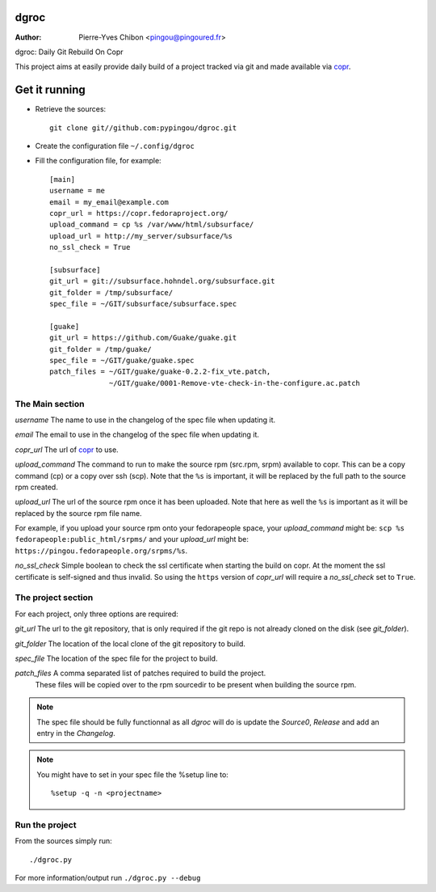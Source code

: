 dgroc
=====

:Author: Pierre-Yves Chibon <pingou@pingoured.fr>


dgroc: Daily Git Rebuild On Copr

This project aims at easily provide daily build of a project tracked via git and
made available via `copr <http://copr.fedoraproject.org>`_.

Get it running
==============

* Retrieve the sources::

    git clone git//github.com:pypingou/dgroc.git


* Create the configuration file ``~/.config/dgroc``

* Fill the configuration file, for example::

    [main]
    username = me
    email = my_email@example.com
    copr_url = https://copr.fedoraproject.org/
    upload_command = cp %s /var/www/html/subsurface/
    upload_url = http://my_server/subsurface/%s
    no_ssl_check = True

    [subsurface]
    git_url = git://subsurface.hohndel.org/subsurface.git
    git_folder = /tmp/subsurface/
    spec_file = ~/GIT/subsurface/subsurface.spec

    [guake]
    git_url = https://github.com/Guake/guake.git
    git_folder = /tmp/guake/
    spec_file = ~/GIT/guake/guake.spec
    patch_files = ~/GIT/guake/guake-0.2.2-fix_vte.patch,
                  ~/GIT/guake/0001-Remove-vte-check-in-the-configure.ac.patch


The Main section
----------------
`username` The name to use in the changelog of the spec file when updating it.

`email` The email to use in the changelog of the spec file when updating it.

`copr_url` The url of `copr`_ to use.

`upload_command` The command to run to make the source rpm (src.rpm, srpm)
available to copr. This can be a copy command (cp) or a copy over ssh (scp).
Note that the ``%s`` is important, it will be replaced by the full path to the
source rpm created.

`upload_url` The url of the source rpm once it has been uploaded. Note that here
as well the ``%s`` is important as it will be replaced by the source rpm file
name.

For example, if you upload your source rpm onto your fedorapeople space, your
`upload_command` might be: ``scp %s fedorapeople:public_html/srpms/`` and your
`upload_url` might be: ``https://pingou.fedorapeople.org/srpms/%s``.

`no_ssl_check` Simple boolean to check the ssl certificate when starting the
build on copr. At the moment the ssl certificate is self-signed and thus
invalid. So using the ``https`` version of `copr_url` will require a
`no_ssl_check` set to ``True``.

The project section
-------------------

For each project, only three options are required:

`git_url` The url to the git repository, that is only required if the git repo
is not already cloned on the disk (see `git_folder`).

`git_folder` The location of the local clone of the git repository to build.

`spec_file` The location of the spec file for the project to build.

`patch_files` A comma separated list of patches required to build the project.
    These files will be copied over to the rpm sourcedir to be present when
    building the source rpm.

.. Note:: The spec file should be fully functionnal as all `dgroc` will do is
          update the `Source0`, `Release` and add an entry in the `Changelog`.

.. Note:: You might have to set in your spec file the %setup line to::

              %setup -q -n <projectname>

Run the project
---------------

From the sources simply run::

  ./dgroc.py

For more information/output run ``./dgroc.py --debug``
